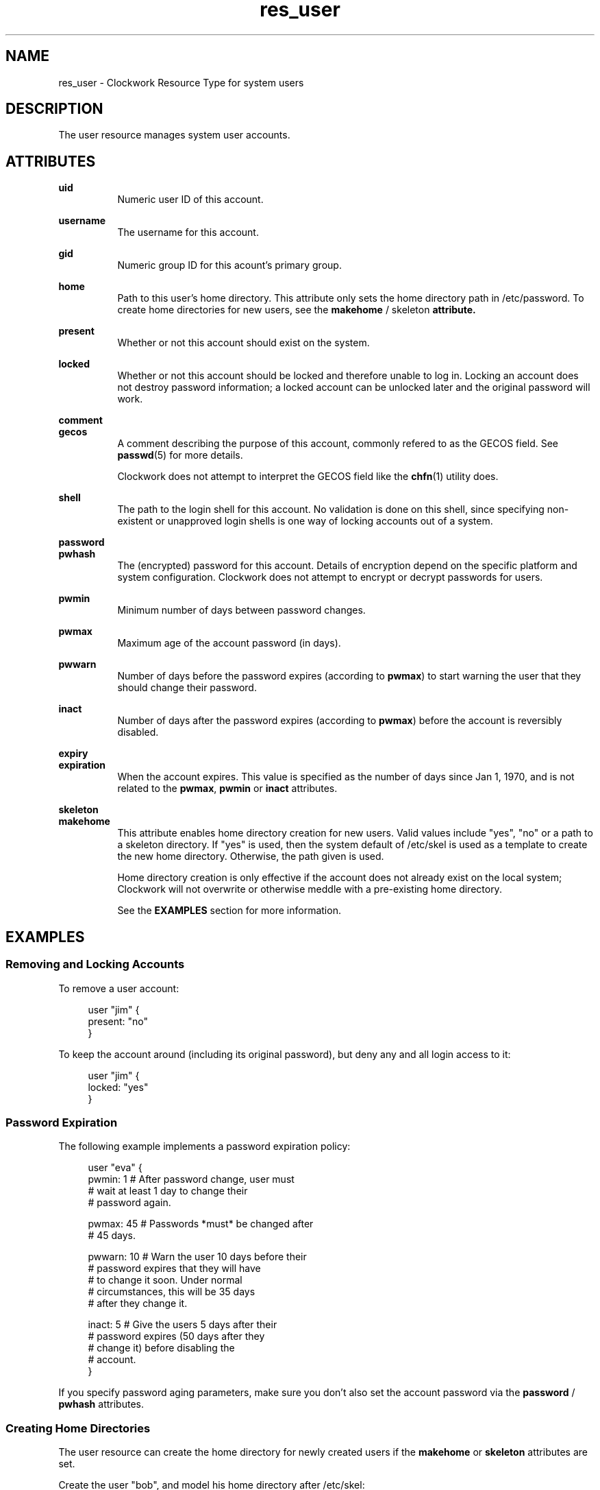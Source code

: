 .TH res_user "5" "June 2011" "Clockwork" " Clockwork Resource Types"'"
\"----------------------------------------------------------------
.SH NAME
res_user \- Clockwork Resource Type for system users
.br

\"----------------------------------------------------------------
.SH DESCRIPTION
The user resource manages system user accounts.

\"----------------------------------------------------------------
.SH ATTRIBUTES

.B uid
.RS 8
Numeric user ID of this account.
.RE
.PP

.B username
.RS 8
The username for this account.
.RE
.PP

.B gid
.RS 8
Numeric group ID for this acount's primary group.
.RE
.PP

.B home
.RS 8
Path to this user's home directory.  This attribute only sets
the home directory path in /etc/password.  To create home directories
for new users, see the \fBmakehome\fR / \fRskeleton\fB attribute.
.RE
.PP

.B present
.RS 8
Whether or not this account should exist on the system.
.RE
.PP

.B locked
.RS 8
Whether or not this account should be locked and therefore unable
to log in.  Locking an account does not destroy password information;
a locked account can be unlocked later and the original password will
work.
.RE
.PP

.B comment
.br
.B gecos
.RS 8
A comment describing the purpose of this account, commonly refered to
as the GECOS field.  See \fBpasswd\fR(5) for more details.
.PP
Clockwork does not attempt to interpret the GECOS field like the
\fBchfn\fR(1) utility does.
.RE
.PP

.B shell
.RS 8
The path to the login shell for this account.  No validation is done
on this shell, since specifying non-existent or unapproved login shells
is one way of locking accounts out of a system.
.RE
.PP

.B password
.br
.B pwhash
.RS 8
The (encrypted) password for this account.  Details of encryption depend
on the specific platform and system configuration.  Clockwork does not
attempt to encrypt or decrypt passwords for users.
.RE
.PP

.B pwmin
.RS 8
Minimum number of days between password changes.
.RE
.PP

.B pwmax
.RS 8
Maximum age of the account password (in days).
.RE
.PP

.B pwwarn
.RS 8
Number of days before the password expires (according to \fBpwmax\fR)
to start warning the user that they should change their password.
.RE
.PP

.B inact
.RS 8
Number of days after the password expires (according to \fBpwmax\fR)
before the account is reversibly disabled.
.RE
.PP

.B expiry
.br
.B expiration
.RS 8
When the account expires.  This value is specified as the number of days
since Jan 1, 1970, and is not related to the \fBpwmax\fR, \fBpwmin\fR or
\fBinact\fR attributes.
.RE
.PP

.B skeleton
.br
.B makehome
.RS 8
This attribute enables home directory creation for new users.  Valid values
include "yes", "no" or a path to a skeleton directory.  If "yes" is used,
then the system default of /etc/skel is used as a template to create the
new home directory.  Otherwise, the path given is used.
.PP
Home directory creation is only effective if the account does not already
exist on the local system; Clockwork will not overwrite or otherwise meddle
with a pre-existing home directory.
.PP
See the \fBEXAMPLES\fR section for more information.
.RE
.PP

\"----------------------------------------------------------------
.SH EXAMPLES

.SS Removing and Locking Accounts
To remove a user account:
.PP
.RS 4
.nf
user "jim" {
    present: "no"
}
.fi
.RE
.PP
To keep the account around (including its original password),
but deny any and all login access to it:
.PP
.RS 4
.nf
user "jim" {
    locked: "yes"
}
.fi
.RE
.PP

.SS Password Expiration
The following example implements a password expiration policy:
.PP
.RS 4
.nf
user "eva" {
  pwmin:  1   # After password change, user must
              # wait at least 1 day to change their
              # password again.

  pwmax:  45  # Passwords *must* be changed after
              # 45 days.

  pwwarn: 10  # Warn the user 10 days before their
              # password expires that they will have
              # to change it soon.  Under normal
              # circumstances, this will be 35 days
              # after they change it.

  inact:  5   # Give the users 5 days after their
              # password expires (50 days after they
              # change it) before disabling the
              # account.
}
.fi
.RE
.PP
If you specify password aging parameters, make sure you don't also set
the account password via the \fBpassword\fR / \fBpwhash\fR attributes.
.PP

.SS Creating Home Directories
The user resource can create the home directory for newly created
users if the \fBmakehome\fR or \fBskeleton\fR attributes are set.
.PP
Create the user "bob", and model his home directory after /etc/skel:
.PP
.RS 4
.nf
user "bob" {
    uid:      1006
    gid:      1001   # users, defined elsewhere
    home:     "/home/guests/bob"
    makehome: "yes"
}
.fi
.RE
.PP
If you want to use a different skeleton directory (i.e. for system
administrator accounts), specify its path in the \fBmakehome\fR
attribute:
.PP
.RS 4
.nf
user "james" {
  uid:       7001,
  gid:       1002,   # admins, defined elsewhere
  home:      "/home/james"
  makehome:  "/etc/skel.admin"
}
.fi
.RE
.PP
.B Note:
The \fBmakehome\fR and \fBskeleton\fR attributes are synonymous.
The last example is probably more clearly expressed as:
.PP
.RS 4
.nf
user "james" {
  uid:       7001,
  gid:       1002,   # admins, defined elsewhere
  home:      "/home/james"
  skeleton:  "/etc/skel.admin"
}
.fi
.RE
.PP


\"----------------------------------------------------------------
.SH CAVEATS

.SS 1. Passwords are Forever
If an encrypted password is supplied, it will always be enforced
for the user.  It is therefore impossible to specify a password
to be used only upon initial creation of the account.  If one is
given, and the user subsequently changes their password, Clockwork
will change it back.
.PP
That being said, setting passwords through Clockwork is discouraged,
and other avenues of granting access (like SSH public / private
keys) is encouraged.
.PP

.SS 2. Removing Home Directories
Clockwork does not remove a user's home directory when it removes
the account.  This is by design, to ensure that important data
is not lost when users depart.  If you want to remove the home
directory, use \fBres_file\fR(5) in concert with \fBres_user\fR.
.PP

.SS 3. Dependencies
For flexibility's sake, Clockwork does not create implicit dependencies
on users for  their primary group.  If you specify that a user's primary GID
should be 177, Clockwork will happily comply, even if there is no group
defined on the system (either through policy or externally) with that GID.
.PP
This should not break normal operation of the system, but it will lead to
some strangeness when dealing with files owned by that user.
.PP


\"----------------------------------------------------------------
.SH DEPENDENCIES
None.  See Caveat #3.

\"----------------------------------------------------------------
.SH AUTHOR
Clockwork was conceived and written by James Hunt.
.PP
Original ideas were stolen from
.B CFEngine
(Mark Burgess) and
.B Puppet
(Luke Kanies).

\"----------------------------------------------------------------
.SH BUGS
None.
